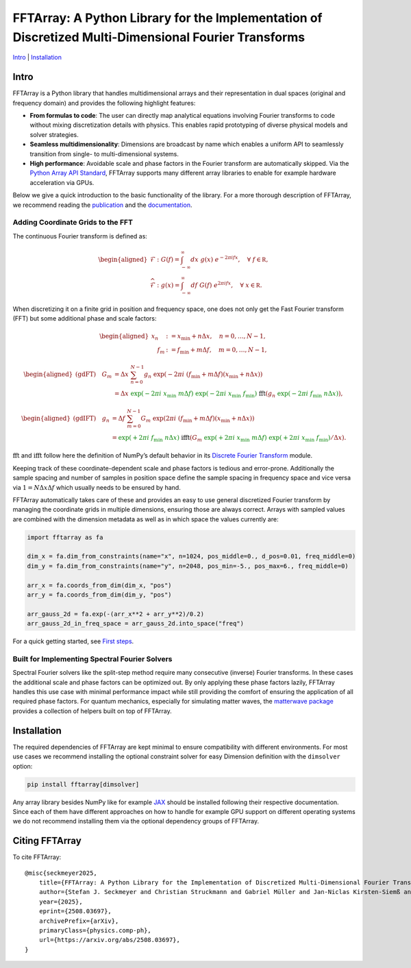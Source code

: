 FFTArray: A Python Library for the Implementation of Discretized Multi-Dimensional Fourier Transforms
=====================================================================================================

`Intro <#intro>`__ \| `Installation <#installation>`__

Intro
-----

FFTArray is a Python library that handles multidimensional arrays and
their representation in dual spaces (original and frequency domain) and
provides the following highlight features:

- **From formulas to code**: The user can directly map analytical
  equations involving Fourier transforms to code without mixing
  discretization details with physics. This enables rapid prototyping of
  diverse physical models and solver strategies.
- **Seamless multidimensionality**: Dimensions are broadcast by name
  which enables a uniform API to seamlessly transition from single- to
  multi-dimensional systems.
- **High performance**: Avoidable scale and phase factors in the Fourier
  transform are automatically skipped. Via the `Python Array API
  Standard <https://data-apis.org/array-api/latest/>`__, FFTArray
  supports many different array libraries to enable for example hardware
  acceleration via GPUs.

Below we give a quick introduction to the basic functionality of the
library. For a more thorough description of FFTArray, we recommend
reading the `publication <https://arxiv.org/abs/2508.03697>`__ and the
`documentation <https://qstheory.github.io/fftarray/main>`__.

Adding Coordinate Grids to the FFT
~~~~~~~~~~~~~~~~~~~~~~~~~~~~~~~~~~

The continuous Fourier transform is defined as:

.. math::


   \begin{aligned}
       \mathcal{F}&: \ G(f) = \int_{-\infty}^{\infty}dx \ g(x)\ e^{- 2 \pi i fx},\quad \forall\ f\in \mathbb R,\\
       \widehat{\mathcal{F}}&: \ g(x) = \int_{-\infty}^{\infty}df\ G(f)\ e^{2 \pi i fx},\quad \forall\ x \in \mathbb R.
   \end{aligned}

When discretizing it on a finite grid in position and frequency space,
one does not only get the Fast Fourier transform (FFT) but some
additional phase and scale factors:

.. math::


   \begin{aligned}
       x_n &:= x_\mathrm{min} + n  \Delta x, \quad n = 0, \ldots, N-1 ,\\
       \quad f_m &:= f_\mathrm{min} + m \Delta f, \quad m = 0, \ldots, N-1,
   \end{aligned}

.. math::


   \begin{aligned}
       \text{(gdFT)} \quad G_m
       &= \Delta x \ \sum_{n=0}^{N-1} g_n \ \exp \left({-2 \pi i \ \left( f_\mathrm{min} + m \Delta f \right) \left( x_\mathrm{min} + n \Delta x \right) }\right) \\
       &= \Delta x
           \ {\textcolor{green}{\exp \left({\textcolor{green}{-} 2\pi i \ x_\mathrm{min} \  m \Delta f}\right)}}
           \ {\textcolor{green}{\exp \left({\textcolor{green}{-} 2\pi i \ x_\mathrm{min} \ f_\mathrm{min}}\right)}}
           \ \ \textcolor{black}{\mathrm{fft}} \left(
               g_n \ {\textcolor{green}{\exp \left({\textcolor{green}{-} 2\pi i \ f_\mathrm{min} \ n \Delta x}\right)}}
           \right),
   \end{aligned}

.. math::


   \begin{aligned}
       \text{(gdIFT)} \quad g_n
       &= \Delta f \ \sum_{m=0}^{N-1} G_m \ \exp  \left({2 \pi i \ \left( f_\mathrm{min} + m \Delta f \right) \left( x_\mathrm{min} + n \Delta x \right) } \right) \\
       &= {\textcolor{green}{\exp \left({\textcolor{green}{+} 2\pi i \ f_\mathrm{min} \ n \Delta x}\right)}}
           \ \ \textcolor{black}{\mathrm{ifft}} \left(
               G_m \ {\textcolor{green}{\exp \left({\textcolor{green}{+} 2\pi i \ x_\mathrm{min} \  m \Delta f}\right)}}
               \ {\textcolor{green}{\exp \left({\textcolor{green}{+} 2\pi i \ x_\mathrm{min} \ f_\mathrm{min}}\right)}} / \Delta x
           \right).
   \end{aligned}

:math:`\mathrm{fft}` and :math:`\mathrm{ifft}` follow here the
definition of NumPy’s default behavior in its `Discrete Fourier
Transform <https://numpy.org/doc/stable/reference/routines.fft.html>`__
module.

Keeping track of these coordinate-dependent scale and phase factors is
tedious and error-prone. Additionally the sample spacing and number of
samples in position space define the sample spacing in frequency space
and vice versa via :math:`1 = N \Delta x \Delta f` which usually needs
to be ensured by hand.

FFTArray automatically takes care of these and provides an easy to use
general discretized Fourier transform by managing the coordinate grids
in multiple dimensions, ensuring those are always correct. Arrays with
sampled values are combined with the dimension metadata as well as in
which space the values currently are:

.. code:: python

   import fftarray as fa

   dim_x = fa.dim_from_constraints(name="x", n=1024, pos_middle=0., d_pos=0.01, freq_middle=0)
   dim_y = fa.dim_from_constraints(name="y", n=2048, pos_min=-5., pos_max=6., freq_middle=0)

   arr_x = fa.coords_from_dim(dim_x, "pos")
   arr_y = fa.coords_from_dim(dim_y, "pos")

   arr_gauss_2d = fa.exp(-(arr_x**2 + arr_y**2)/0.2)
   arr_gauss_2d_in_freq_space = arr_gauss_2d.into_space("freq")

For a quick getting started, see `First
steps <https://qstheory.github.io/fftarray/main/first_steps.html>`__.

Built for Implementing Spectral Fourier Solvers
~~~~~~~~~~~~~~~~~~~~~~~~~~~~~~~~~~~~~~~~~~~~~~~

Spectral Fourier solvers like the split-step method require many
consecutive (inverse) Fourier transforms. In these cases the additional
scale and phase factors can be optimized out. By only applying these
phase factors lazily, FFTArray handles this use case with minimal
performance impact while still providing the comfort of ensuring the
application of all required phase factors. For quantum mechanics,
especially for simulating matter waves, the `matterwave
package <https://github.com/QSTheory/matterwave>`__ provides a
collection of helpers built on top of FFTArray.

Installation
------------

The required dependencies of FFTArray are kept minimal to ensure
compatibility with different environments. For most use cases we
recommend installing the optional constraint solver for easy Dimension
definition with the ``dimsolver`` option:

.. code:: shell

   pip install fftarray[dimsolver]

Any array library besides NumPy like for example
`JAX <https://github.com/jax-ml/jax?tab=readme-ov-file#installation>`__
should be installed following their respective documentation. Since each
of them have different approaches on how to handle for example GPU
support on different operating systems we do not recommend installing
them via the optional dependency groups of FFTArray.

Citing FFTArray
---------------

To cite FFTArray:

::

   @misc{seckmeyer2025,
       title={FFTArray: A Python Library for the Implementation of Discretized Multi-Dimensional Fourier Transforms},
       author={Stefan J. Seckmeyer and Christian Struckmann and Gabriel Müller and Jan-Niclas Kirsten-Siemß and Naceur Gaaloul},
       year={2025},
       eprint={2508.03697},
       archivePrefix={arXiv},
       primaryClass={physics.comp-ph},
       url={https://arxiv.org/abs/2508.03697},
   }
